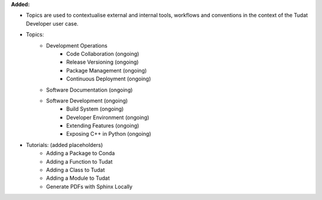 **Added:**

* Topics are used to contextualise external and internal tools, workflows and
  conventions in the context of the Tudat Developer user case.

* Topics:
    - Development Operations
        - Code Collaboration (ongoing)
        - Release Versioning (ongoing)
        - Package Management (ongoing)
        - Continuous Deployment (ongoing)
    - Software Documentation (ongoing)
    - Software Development (ongoing)
        - Build System (ongoing)
        - Developer Environment (ongoing)
        - Extending Features (ongoing)
        - Exposing C++ in Python (ongoing)

* Tutorials: (added placeholders)
    - Adding a Package to Conda
    - Adding a Function to Tudat
    - Adding a Class to Tudat
    - Adding a Module to Tudat
    - Generate PDFs with Sphinx Locally
